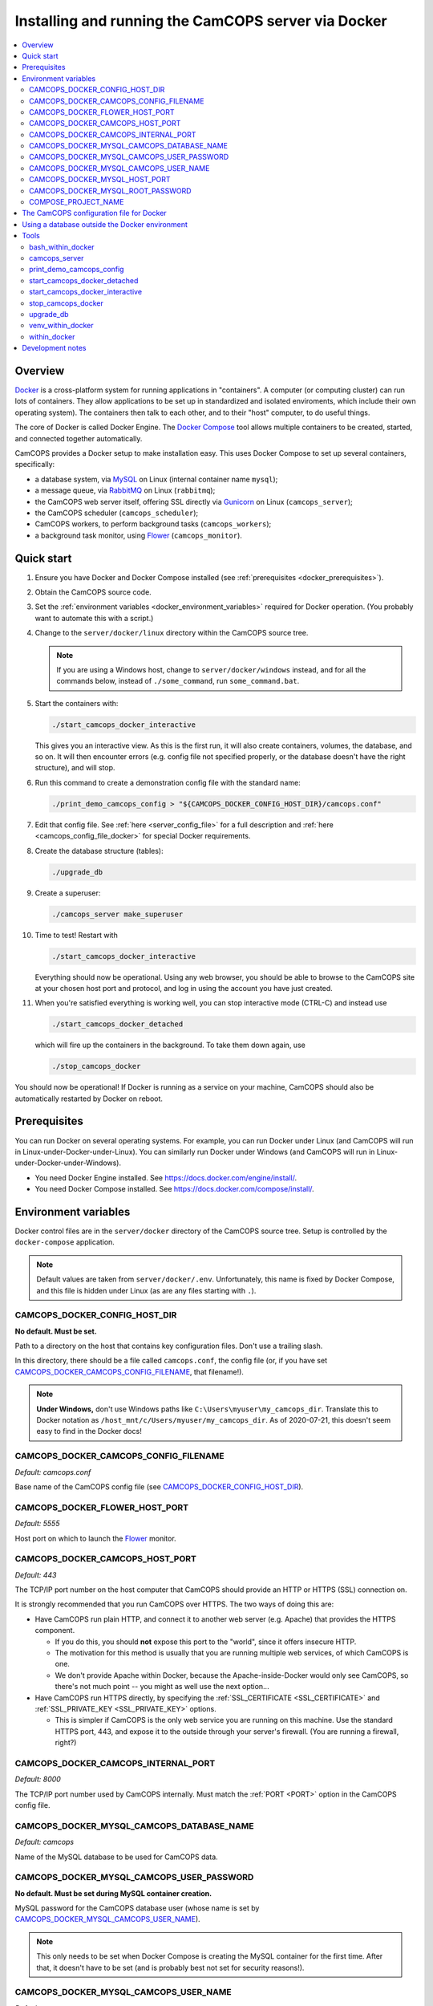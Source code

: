 ..  docs/source/administrator/docker.rst

..  Copyright (C) 2012-2020 Rudolf Cardinal (rudolf@pobox.com).
    .
    This file is part of CamCOPS.
    .
    CamCOPS is free software: you can redistribute it and/or modify
    it under the terms of the GNU General Public License as published by
    the Free Software Foundation, either version 3 of the License, or
    (at your option) any later version.
    .
    CamCOPS is distributed in the hope that it will be useful,
    but WITHOUT ANY WARRANTY; without even the implied warranty of
    MERCHANTABILITY or FITNESS FOR A PARTICULAR PURPOSE. See the
    GNU General Public License for more details.
    .
    You should have received a copy of the GNU General Public License
    along with CamCOPS. If not, see <http://www.gnu.org/licenses/>.

.. _AMQP: https://en.wikipedia.org/wiki/Advanced_Message_Queuing_Protocol
.. _Docker: https://www.docker.com/
.. _Docker Compose: https://docs.docker.com/compose/
.. _Flower: https://flower.readthedocs.io/
.. _Gunicorn: https://gunicorn.org/
.. _MySQL: https://www.mysql.com/
.. _mysqlclient: https://pypi.org/project/mysqlclient/
.. _RabbitMQ: https://www.rabbitmq.com/


.. _server_docker:

Installing and running the CamCOPS server via Docker
====================================================

..  contents::
    :local:
    :depth: 3


.. todo::
    Docker: User download system not working properly?


Overview
--------

Docker_ is a cross-platform system for running applications in "containers". A
computer (or computing cluster) can run lots of containers. They allow
applications to be set up in standardized and isolated enviroments, which
include their own operating system). The containers then talk to each other,
and to their "host" computer, to do useful things.

The core of Docker is called Docker Engine. The `Docker Compose`_ tool allows
multiple containers to be created, started, and connected together
automatically.

CamCOPS provides a Docker setup to make installation easy. This uses Docker
Compose to set up several containers, specifically:

- a database system, via MySQL_ on Linux (internal container name ``mysql``);
- a message queue, via RabbitMQ_ on Linux (``rabbitmq``);
- the CamCOPS web server itself, offering SSL directly via Gunicorn_ on Linux
  (``camcops_server``);
- the CamCOPS scheduler (``camcops_scheduler``);
- CamCOPS workers, to perform background tasks (``camcops_workers``);
- a background task monitor, using Flower_ (``camcops_monitor``).


Quick start
-----------

#.  Ensure you have Docker and Docker Compose installed (see
    :ref:`prerequisites <docker_prerequisites>`).

#.  Obtain the CamCOPS source code.

    .. todo::
        Docker/CamCOPS source: (a) is that the right method? Or should we be
        using ``docker-app``? (Is that experimental?) (b) Document.

#.  Set the :ref:`environment variables <docker_environment_variables>`
    required for Docker operation. (You probably want to automate this with a
    script.)

#.  Change to the ``server/docker/linux`` directory within the CamCOPS source
    tree.

    .. note::
        If you are using a Windows host, change to ``server/docker/windows``
        instead, and for all the commands below, instead of ``./some_command``,
        run ``some_command.bat``.

#.  Start the containers with:

    .. code-block:: bash

        ./start_camcops_docker_interactive

    This gives you an interactive view. As this is the first run, it will also
    create containers, volumes, the database, and so on. It will then encounter
    errors (e.g. config file not specified properly, or the database doesn't
    have the right structure), and will stop.

#.  Run this command to create a demonstration config file with the standard
    name:

    .. code-block:: bash

        ./print_demo_camcops_config > "${CAMCOPS_DOCKER_CONFIG_HOST_DIR}/camcops.conf"

#.  Edit that config file. See :ref:`here <server_config_file>` for a full
    description and :ref:`here <camcops_config_file_docker>` for special Docker
    requirements.

#.  Create the database structure (tables):

    .. code-block:: bash

        ./upgrade_db

#.  Create a superuser:

    .. code-block:: bash

        ./camcops_server make_superuser

#.  Time to test! Restart with

    .. code-block:: bash

        ./start_camcops_docker_interactive

    Everything should now be operational. Using any web browser, you should be
    able to browse to the CamCOPS site at your chosen host port and protocol,
    and log in using the account you have just created.

#.  When you're satisfied everything is working well, you can stop interactive
    mode (CTRL-C) and instead use

    .. code-block:: bash

        ./start_camcops_docker_detached

    which will fire up the containers in the background. To take them down
    again, use

    .. code-block:: bash

        ./stop_camcops_docker

You should now be operational! If Docker is running as a service on your
machine, CamCOPS should also be automatically restarted by Docker on reboot.


.. _docker_prerequisites:

Prerequisites
-------------

You can run Docker on several operating systems. For example, you can run
Docker under Linux (and CamCOPS will run in Linux-under-Docker-under-Linux).
You can similarly run Docker under Windows (and CamCOPS will run in
Linux-under-Docker-under-Windows).

- You need Docker Engine installed. See
  https://docs.docker.com/engine/install/.

- You need Docker Compose installed. See
  https://docs.docker.com/compose/install/.


.. _docker_environment_variables:

Environment variables
---------------------

Docker control files are in the ``server/docker`` directory of the CamCOPS
source tree. Setup is controlled by the ``docker-compose`` application.

.. note::

    Default values are taken from ``server/docker/.env``. Unfortunately, this
    name is fixed by Docker Compose, and this file is hidden under Linux (as
    are any files starting with ``.``).


.. _CAMCOPS_DOCKER_CONFIG_HOST_DIR:

CAMCOPS_DOCKER_CONFIG_HOST_DIR
~~~~~~~~~~~~~~~~~~~~~~~~~~~~~~

**No default. Must be set.**

Path to a directory on the host that contains key configuration files. Don't
use a trailing slash.

In this directory, there should be a file called ``camcops.conf``, the config
file (or, if you have set CAMCOPS_DOCKER_CAMCOPS_CONFIG_FILENAME_, that
filename!).

.. note::
    **Under Windows,** don't use Windows paths like
    ``C:\Users\myuser\my_camcops_dir``. Translate this to Docker notation as
    ``/host_mnt/c/Users/myuser/my_camcops_dir``. As of 2020-07-21, this doesn't
    seem easy to find in the Docker docs!


.. _CAMCOPS_DOCKER_CAMCOPS_CONFIG_FILENAME:

CAMCOPS_DOCKER_CAMCOPS_CONFIG_FILENAME
~~~~~~~~~~~~~~~~~~~~~~~~~~~~~~~~~~~~~~

*Default: camcops.conf*

Base name of the CamCOPS config file (see CAMCOPS_DOCKER_CONFIG_HOST_DIR_).


CAMCOPS_DOCKER_FLOWER_HOST_PORT
~~~~~~~~~~~~~~~~~~~~~~~~~~~~~~~

*Default: 5555*

Host port on which to launch the Flower_ monitor.


CAMCOPS_DOCKER_CAMCOPS_HOST_PORT
~~~~~~~~~~~~~~~~~~~~~~~~~~~~~~~~

*Default: 443*

The TCP/IP port number on the host computer that CamCOPS should provide an
HTTP or HTTPS (SSL) connection on.

It is strongly recommended that you run CamCOPS over HTTPS. The two ways of
doing this are:

- Have CamCOPS run plain HTTP, and connect it to another web server (e.g.
  Apache) that provides the HTTPS component.

  - If you do this, you should **not** expose this port to the "world", since
    it offers insecure HTTP.

  - The motivation for this method is usually that you are running multiple web
    services, of which CamCOPS is one.

  - We don't provide Apache within Docker, because the Apache-inside-Docker
    would only see CamCOPS, so there's not much point -- you might as well
    use the next option...

- Have CamCOPS run HTTPS directly, by specifying the :ref:`SSL_CERTIFICATE
  <SSL_CERTIFICATE>` and :ref:`SSL_PRIVATE_KEY <SSL_PRIVATE_KEY>` options.

  - This is simpler if CamCOPS is the only web service you are running on this
    machine. Use the standard HTTPS port, 443, and expose it to the outside
    through your server's firewall. (You are running a firewall, right?)


CAMCOPS_DOCKER_CAMCOPS_INTERNAL_PORT
~~~~~~~~~~~~~~~~~~~~~~~~~~~~~~~~~~~~

*Default: 8000*

The TCP/IP port number used by CamCOPS internally. Must match the :ref:`PORT
<PORT>` option in the CamCOPS config file.


.. _CAMCOPS_DOCKER_MYSQL_CAMCOPS_DATABASE_NAME:

CAMCOPS_DOCKER_MYSQL_CAMCOPS_DATABASE_NAME
~~~~~~~~~~~~~~~~~~~~~~~~~~~~~~~~~~~~~~~~~~

*Default: camcops*

Name of the MySQL database to be used for CamCOPS data.


.. _CAMCOPS_DOCKER_MYSQL_CAMCOPS_USER_PASSWORD:

CAMCOPS_DOCKER_MYSQL_CAMCOPS_USER_PASSWORD
~~~~~~~~~~~~~~~~~~~~~~~~~~~~~~~~~~~~~~~~~~

**No default. Must be set during MySQL container creation.**

MySQL password for the CamCOPS database user (whose name is set by
CAMCOPS_DOCKER_MYSQL_CAMCOPS_USER_NAME_).

.. note::
    This only needs to be set when Docker Compose is creating the MySQL
    container for the first time. After that, it doesn't have to be set (and is
    probably best not set for security reasons!).


.. _CAMCOPS_DOCKER_MYSQL_CAMCOPS_USER_NAME:

CAMCOPS_DOCKER_MYSQL_CAMCOPS_USER_NAME
~~~~~~~~~~~~~~~~~~~~~~~~~~~~~~~~~~~~~~

*Default: camcops*

MySQL username for the main CamCOPS user. This user is given full control over
the database named in CAMCOPS_DOCKER_MYSQL_CAMCOPS_DATABASE_NAME_. See also
CAMCOPS_DOCKER_MYSQL_CAMCOPS_USER_PASSWORD_.


CAMCOPS_DOCKER_MYSQL_HOST_PORT
~~~~~~~~~~~~~~~~~~~~~~~~~~~~~~

*Default: 3306*

Port published to the host, giving access to the CamCOPS MySQL installation.
You can use this to allow other software to connect to the CamCOPS database
directly.

This might include using MySQL tools from the host to perform database backups
(though Docker volumes can also be backed up in their own right).

The default MySQL port is 3306. If you run MySQL on your host computer for
other reasons, this port will be taken, and you should change it to something
else.

You should **not** expose this port to the "outside", beyond your host.


.. _CAMCOPS_DOCKER_MYSQL_ROOT_PASSWORD:

CAMCOPS_DOCKER_MYSQL_ROOT_PASSWORD
~~~~~~~~~~~~~~~~~~~~~~~~~~~~~~~~~~

**No default. Must be set during MySQL container creation.**

MySQL password for the ``root`` user.

.. note::
    This only needs to be set when Docker Compose is creating the MySQL
    container for the first time. After that, it doesn't have to be set (and is
    probably best not set for security reasons!).


COMPOSE_PROJECT_NAME
~~~~~~~~~~~~~~~~~~~~

*Default: camcops*

This is the Docker Compose project name. It's used as a prefix for all the
containers in this project.


.. _camcops_config_file_docker:

The CamCOPS configuration file for Docker
-----------------------------------------

The CamCOPS configuration file is described :ref:`here <server_config_file>`.
There are a few special things to note within the Docker environment.

- **CELERY_BROKER_URL.**
  The RabbitMQ (AMQP_ server) lives in a container named (internally)
  ``rabbitmq`` and uses the default AMQP port of 5672. The
  :ref:`CELERY_BROKER_URL <CELERY_BROKER_URL>` variable should therefore be set
  exactly as follows:

  .. code-block:: none

    CELERY_BROKER_URL = amqp://rabbitmq:5672/
                        ^      ^        ^
                        |      |        |
                        |      |        +- port number
                        |      +- internal name of container running RabbitMQ
                        +- "use AMQP protocol"

- **DB_URL.**
  MySQL runs in a container called (internally) ``mysql`` and the mysqlclient_
  drivers for Python are installed for CamCOPS. (These use C-based MySQL
  drivers for speed). The :ref:`DB_URL <DB_URL>` variable should therefore be
  of the form:

  .. code-block:: none

    DB_URL = mysql+mysqldb://camcops:ZZZ_PASSWORD_REPLACE_ME@mysql:3306/camcops?charset=utf8
             ^     ^         ^       ^                       ^     ^    ^      ^
             |     |         |       |                       |     |    |      |
             |     |         |       |                       |     |    |      +- charset options; don't alter
             |     |         |       |                       |     |    +- database name; should match
             |     |         |       |                       |     |       CAMCOPS_DOCKER_MYSQL_CAMCOPS_DATABASE_NAME
             |     |         |       |                       |     +- port; don't alter
             |     |         |       |                       +- container name; don't alter
             |     |         |       +- MySQL password; should match CAMCOPS_DOCKER_MYSQL_CAMCOPS_USER_PASSWORD
             |     |         +- MySQL username; should match CAMCOPS_DOCKER_MYSQL_CAMCOPS_USER_NAME
             |     +- "use mysqldb [mysqlclient] Python driver"
             +- "use MySQL dialect"

  It remains possible to point "CamCOPS inside Docker" to "MySQL outside
  Docker" (rather than the instance of MySQL supplied with CamCOPS via
  Docker). This would be unusual, but it's up to you.

- **HOST.**
  This should be ``0.0.0.0`` for operation within Docker [#host]_.

- **References to files on disk.**
  CamCOPS mounts a configuration directory from host computer, specified via
  CAMCOPS_DOCKER_CONFIG_HOST_DIR_. From the perspective of the CamCOPS Docker
  containers, this directory is mounted at ``/camcops/cfg``.

  Accordingly, **all user-supplied configuration files should be placed within
  this directory, and referred to via** ``/camcops/cfg``. System-supplied files
  are also permitted within ``/camcops/venv`` (and the demonstration config
  file will set this up for you).

  For example:

  .. code-block:: none

    Host computer:

        /etc
            /camcops
                extra_strings/
                    phq9.xml
                    ...
                camcops.conf
                ssl_camcops.cert
                ssl_camcops.key

    Environment variables for Docker:

        CAMCOPS_DOCKER_CAMCOPS_CONFIG_FILENAME=camcops.conf
        CAMCOPS_DOCKER_CAMCOPS_HOST_PORT=443
        CAMCOPS_DOCKER_CAMCOPS_INTERNAL_PORT=8000
        CAMCOPS_DOCKER_CONFIG_HOST_DIR=/etc/camcops

    CamCOPS config file:

        [site]

        # ...

        EXTRA_STRING_FILES =
            /camcops/venv/lib/python3.6/site-packages/camcops_server/extra_strings/*.xml
            /camcops/cfg/extra_strings/*.xml

        # ...

        [server]

        HOST = 0.0.0.0
        PORT = 8000
        SSL_CERTIFICATE = /camcops/cfg/ssl_camcops.cert
        SSL_PRIVATE_KEY = /camcops/cfg/ssl_camcops.key

        # ...

  CamCOPS will warn you if you are using Docker but your file references are
  not within the ``/camcops/cfg`` mount point.


Using a database outside the Docker environment
-----------------------------------------------

CamCOPS creates a MySQL system and database inside Docker, for convenience.
However, it's completely fine to ignore it and point CamCOPS to a database
elsewhere on your system. Just set the :ref:`DB_URL <DB_URL>` parameter to
point where you want.


Tools
-----

All live in the ``server/docker`` directory.


bash_within_docker
~~~~~~~~~~~~~~~~~~

Runs a Bash shell within the ``camcops_workers`` container.

.. warning::

    Running a shell within a container allows you to break things! Be careful.


camcops_server
~~~~~~~~~~~~~~

This script runs the ``camcops_server`` command within the Docker container.
For example:

    .. code-block:: bash

        ./camcops_server --help


.. _docker_print_demo_camcops_config:

print_demo_camcops_config
~~~~~~~~~~~~~~~~~~~~~~~~~

Prints a demonstration CamCOPS config file with Docker options set. Save the
output as demonstrated above.


start_camcops_docker_detached
~~~~~~~~~~~~~~~~~~~~~~~~~~~~~

Shortcut for ``docker-compose up -d``. The ``-d`` switch is short for
``--detach`` (or daemon mode).


start_camcops_docker_interactive
~~~~~~~~~~~~~~~~~~~~~~~~~~~~~~~~

Shortcut for ``docker-compose up --abort-on-container-exit``.

.. note::
    The ``docker-compose`` command looks for a Docker Compose configuration
    file with a default filename; one called ``docker-compose.yaml`` is
    provided.


stop_camcops_docker
~~~~~~~~~~~~~~~~~~~

Shortcut for ``docker-compose down``.


.. _server_docker_upgrade_db:

upgrade_db
~~~~~~~~~~

This script upgrades the CamCOPS database to the current version.

- The database is specified by the DB_URL parameter in the CamCOPS config file.
  See :ref:`above <camcops_config_file_docker>`.

- The config file is found by Docker according to the
  CAMCOPS_DOCKER_CONFIG_HOST_DIR_ and CAMCOPS_DOCKER_CAMCOPS_CONFIG_FILENAME_
  environment variables (q.v.).


venv_within_docker
~~~~~~~~~~~~~~~~~~

Launches a shell within the ``camcops_workers`` container, and activates the
CamCOPS Python virtual environment too.


within_docker
~~~~~~~~~~~~~

This script runs a command within the ``camcops_workers`` container. For
example, to explore this container, you can do

    .. code-block:: bash

        ./within_docker /bin/bash

... which is equivalent to the ``bash_within_docker`` script (see above and
note the warning).


Development notes
-----------------

- **Config information.**
  There are several ways, but mounting a host directory containing a config
  file is perfectly reasonable. See
  https://dantehranian.wordpress.com/2015/03/25/how-should-i-get-application-configuration-into-my-docker-containers/.

- **Secrets, such as passwords.**
  This is a little tricky. Environment variables and config files are both
  reasonable options; see e.g.
  https://stackoverflow.com/questions/22651647/docker-and-securing-passwords.
  Environment variables are visible externally (e.g. ``docker exec CONTAINER
  env``) but you have to have Docker privileges (be in the ``docker`` group) to
  do that. Docker "secrets" require Docker Swarm (not just plain Docker
  Compose). We are using a config file for CamCOPS, and environment variables
  for the MySQL container.

- **Data storage.**
  Should data (e.g. MySQL databases) be stored on the host (via a "bind mount"
  of a directory), or in Docker volumes? Docker says clearly: volumes. See
  https://docs.docker.com/storage/volumes/.

- **TCP versus UDS.**
  Currently the connection between CamCOPS and MySQL is via TCP/IP. It would be
  possible to use Unix domain sockets instead. This would be a bit trickier.
  Ordinarily, it would bring some speed advantages; I'm not sure if that
  remains the case between Docker containers. The method is to mount a host
  directory; see
  https://superuser.com/questions/1411402/how-to-expose-linux-socket-file-from-docker-container-mysql-mariadb-etc-to.
  It would add complexity. The other advantage of using TCP is that we can
  expose the MySQL port to the host for administrative use.

- **Database creation.**
  It might be nice to upgrade the database a little more automatically, but
  this is certainly not part of Docker *image* creation (the image is static
  and the data is dynamic) and shouldn't be part of routine container startup,
  so perhaps it's as good as is reasonable.

- **Scaling up.**
  At present we use a fixed number of containers, some with several processes
  running within. There are other load distribution mechanisms possible with
  Docker Compose.


===============================================================================

.. rubric:: Footnotes

.. [#host]
    https://nickjanetakis.com/blog/docker-tip-54-fixing-connection-reset-by-peer-or-similar-errors
